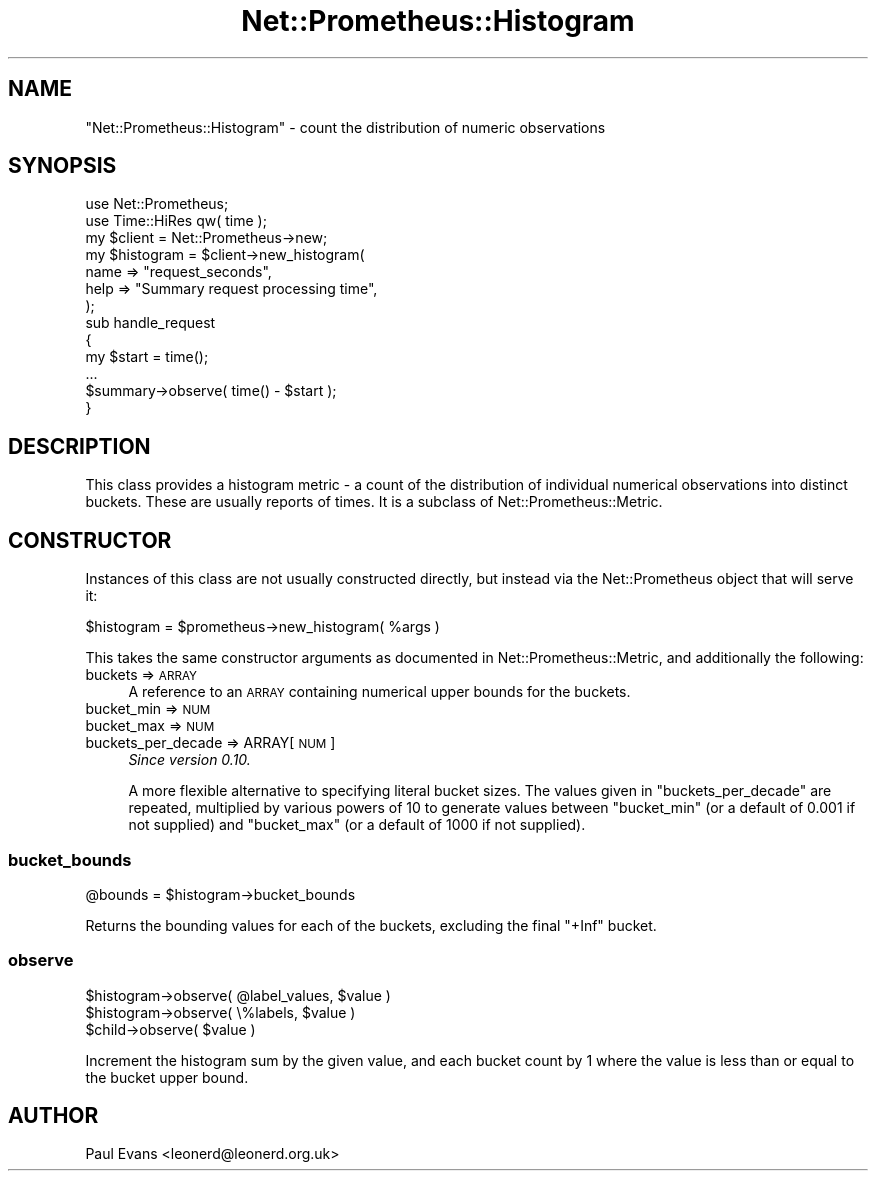 .\" Automatically generated by Pod::Man 4.14 (Pod::Simple 3.40)
.\"
.\" Standard preamble:
.\" ========================================================================
.de Sp \" Vertical space (when we can't use .PP)
.if t .sp .5v
.if n .sp
..
.de Vb \" Begin verbatim text
.ft CW
.nf
.ne \\$1
..
.de Ve \" End verbatim text
.ft R
.fi
..
.\" Set up some character translations and predefined strings.  \*(-- will
.\" give an unbreakable dash, \*(PI will give pi, \*(L" will give a left
.\" double quote, and \*(R" will give a right double quote.  \*(C+ will
.\" give a nicer C++.  Capital omega is used to do unbreakable dashes and
.\" therefore won't be available.  \*(C` and \*(C' expand to `' in nroff,
.\" nothing in troff, for use with C<>.
.tr \(*W-
.ds C+ C\v'-.1v'\h'-1p'\s-2+\h'-1p'+\s0\v'.1v'\h'-1p'
.ie n \{\
.    ds -- \(*W-
.    ds PI pi
.    if (\n(.H=4u)&(1m=24u) .ds -- \(*W\h'-12u'\(*W\h'-12u'-\" diablo 10 pitch
.    if (\n(.H=4u)&(1m=20u) .ds -- \(*W\h'-12u'\(*W\h'-8u'-\"  diablo 12 pitch
.    ds L" ""
.    ds R" ""
.    ds C` ""
.    ds C' ""
'br\}
.el\{\
.    ds -- \|\(em\|
.    ds PI \(*p
.    ds L" ``
.    ds R" ''
.    ds C`
.    ds C'
'br\}
.\"
.\" Escape single quotes in literal strings from groff's Unicode transform.
.ie \n(.g .ds Aq \(aq
.el       .ds Aq '
.\"
.\" If the F register is >0, we'll generate index entries on stderr for
.\" titles (.TH), headers (.SH), subsections (.SS), items (.Ip), and index
.\" entries marked with X<> in POD.  Of course, you'll have to process the
.\" output yourself in some meaningful fashion.
.\"
.\" Avoid warning from groff about undefined register 'F'.
.de IX
..
.nr rF 0
.if \n(.g .if rF .nr rF 1
.if (\n(rF:(\n(.g==0)) \{\
.    if \nF \{\
.        de IX
.        tm Index:\\$1\t\\n%\t"\\$2"
..
.        if !\nF==2 \{\
.            nr % 0
.            nr F 2
.        \}
.    \}
.\}
.rr rF
.\"
.\" Accent mark definitions (@(#)ms.acc 1.5 88/02/08 SMI; from UCB 4.2).
.\" Fear.  Run.  Save yourself.  No user-serviceable parts.
.    \" fudge factors for nroff and troff
.if n \{\
.    ds #H 0
.    ds #V .8m
.    ds #F .3m
.    ds #[ \f1
.    ds #] \fP
.\}
.if t \{\
.    ds #H ((1u-(\\\\n(.fu%2u))*.13m)
.    ds #V .6m
.    ds #F 0
.    ds #[ \&
.    ds #] \&
.\}
.    \" simple accents for nroff and troff
.if n \{\
.    ds ' \&
.    ds ` \&
.    ds ^ \&
.    ds , \&
.    ds ~ ~
.    ds /
.\}
.if t \{\
.    ds ' \\k:\h'-(\\n(.wu*8/10-\*(#H)'\'\h"|\\n:u"
.    ds ` \\k:\h'-(\\n(.wu*8/10-\*(#H)'\`\h'|\\n:u'
.    ds ^ \\k:\h'-(\\n(.wu*10/11-\*(#H)'^\h'|\\n:u'
.    ds , \\k:\h'-(\\n(.wu*8/10)',\h'|\\n:u'
.    ds ~ \\k:\h'-(\\n(.wu-\*(#H-.1m)'~\h'|\\n:u'
.    ds / \\k:\h'-(\\n(.wu*8/10-\*(#H)'\z\(sl\h'|\\n:u'
.\}
.    \" troff and (daisy-wheel) nroff accents
.ds : \\k:\h'-(\\n(.wu*8/10-\*(#H+.1m+\*(#F)'\v'-\*(#V'\z.\h'.2m+\*(#F'.\h'|\\n:u'\v'\*(#V'
.ds 8 \h'\*(#H'\(*b\h'-\*(#H'
.ds o \\k:\h'-(\\n(.wu+\w'\(de'u-\*(#H)/2u'\v'-.3n'\*(#[\z\(de\v'.3n'\h'|\\n:u'\*(#]
.ds d- \h'\*(#H'\(pd\h'-\w'~'u'\v'-.25m'\f2\(hy\fP\v'.25m'\h'-\*(#H'
.ds D- D\\k:\h'-\w'D'u'\v'-.11m'\z\(hy\v'.11m'\h'|\\n:u'
.ds th \*(#[\v'.3m'\s+1I\s-1\v'-.3m'\h'-(\w'I'u*2/3)'\s-1o\s+1\*(#]
.ds Th \*(#[\s+2I\s-2\h'-\w'I'u*3/5'\v'-.3m'o\v'.3m'\*(#]
.ds ae a\h'-(\w'a'u*4/10)'e
.ds Ae A\h'-(\w'A'u*4/10)'E
.    \" corrections for vroff
.if v .ds ~ \\k:\h'-(\\n(.wu*9/10-\*(#H)'\s-2\u~\d\s+2\h'|\\n:u'
.if v .ds ^ \\k:\h'-(\\n(.wu*10/11-\*(#H)'\v'-.4m'^\v'.4m'\h'|\\n:u'
.    \" for low resolution devices (crt and lpr)
.if \n(.H>23 .if \n(.V>19 \
\{\
.    ds : e
.    ds 8 ss
.    ds o a
.    ds d- d\h'-1'\(ga
.    ds D- D\h'-1'\(hy
.    ds th \o'bp'
.    ds Th \o'LP'
.    ds ae ae
.    ds Ae AE
.\}
.rm #[ #] #H #V #F C
.\" ========================================================================
.\"
.IX Title "Net::Prometheus::Histogram 3"
.TH Net::Prometheus::Histogram 3 "2020-07-23" "perl v5.32.0" "User Contributed Perl Documentation"
.\" For nroff, turn off justification.  Always turn off hyphenation; it makes
.\" way too many mistakes in technical documents.
.if n .ad l
.nh
.SH "NAME"
"Net::Prometheus::Histogram" \- count the distribution of numeric observations
.SH "SYNOPSIS"
.IX Header "SYNOPSIS"
.Vb 2
\&   use Net::Prometheus;
\&   use Time::HiRes qw( time );
\&
\&   my $client = Net::Prometheus\->new;
\&
\&   my $histogram = $client\->new_histogram(
\&      name => "request_seconds",
\&      help => "Summary request processing time",
\&   );
\&
\&   sub handle_request
\&   {
\&      my $start = time();
\&
\&      ...
\&
\&      $summary\->observe( time() \- $start );
\&   }
.Ve
.SH "DESCRIPTION"
.IX Header "DESCRIPTION"
This class provides a histogram metric \- a count of the distribution of
individual numerical observations into distinct buckets. These are usually
reports of times. It is a subclass of Net::Prometheus::Metric.
.SH "CONSTRUCTOR"
.IX Header "CONSTRUCTOR"
Instances of this class are not usually constructed directly, but instead via
the Net::Prometheus object that will serve it:
.PP
.Vb 1
\&   $histogram = $prometheus\->new_histogram( %args )
.Ve
.PP
This takes the same constructor arguments as documented in
Net::Prometheus::Metric, and additionally the following:
.IP "buckets => \s-1ARRAY\s0" 4
.IX Item "buckets => ARRAY"
A reference to an \s-1ARRAY\s0 containing numerical upper bounds for the buckets.
.IP "bucket_min => \s-1NUM\s0" 4
.IX Item "bucket_min => NUM"
.PD 0
.IP "bucket_max => \s-1NUM\s0" 4
.IX Item "bucket_max => NUM"
.IP "buckets_per_decade => ARRAY[ \s-1NUM\s0 ]" 4
.IX Item "buckets_per_decade => ARRAY[ NUM ]"
.PD
\&\fISince version 0.10.\fR
.Sp
A more flexible alternative to specifying literal bucket sizes. The values
given in \f(CW\*(C`buckets_per_decade\*(C'\fR are repeated, multiplied by various powers of
10 to generate values between \f(CW\*(C`bucket_min\*(C'\fR (or a default of 0.001 if not
supplied) and \f(CW\*(C`bucket_max\*(C'\fR (or a default of 1000 if not supplied).
.SS "bucket_bounds"
.IX Subsection "bucket_bounds"
.Vb 1
\&   @bounds = $histogram\->bucket_bounds
.Ve
.PP
Returns the bounding values for each of the buckets, excluding the final
\&\f(CW\*(C`+Inf\*(C'\fR bucket.
.SS "observe"
.IX Subsection "observe"
.Vb 2
\&   $histogram\->observe( @label_values, $value )
\&   $histogram\->observe( \e%labels, $value )
\&
\&   $child\->observe( $value )
.Ve
.PP
Increment the histogram sum by the given value, and each bucket count by 1
where the value is less than or equal to the bucket upper bound.
.SH "AUTHOR"
.IX Header "AUTHOR"
Paul Evans <leonerd@leonerd.org.uk>
